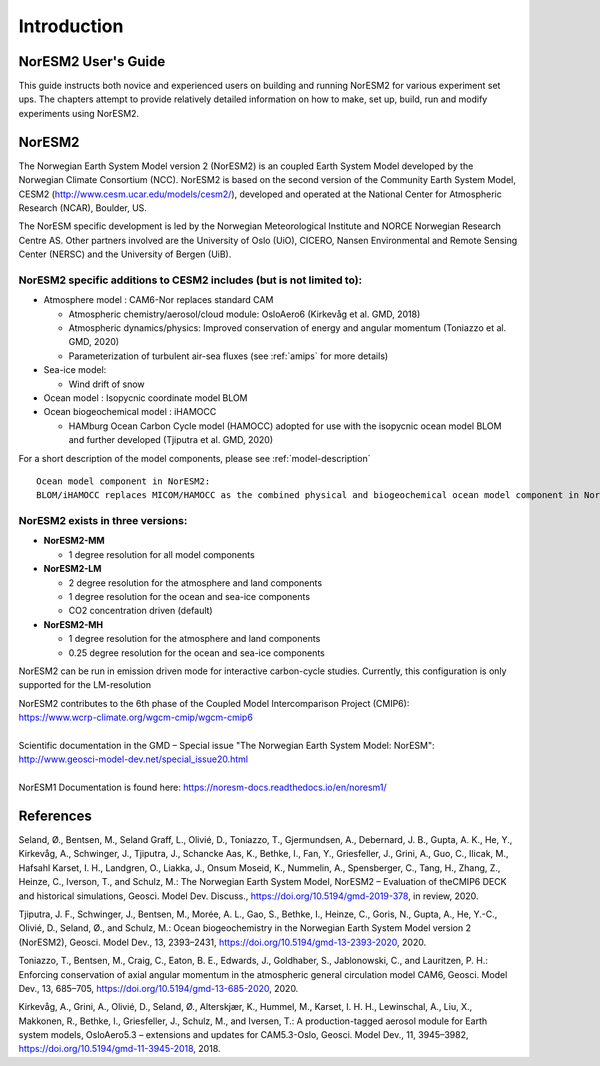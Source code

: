 .. _start:


Introduction
=============

NorESM2 User's Guide
^^^^^^^^^^^^^^^^^^^^

This guide instructs both novice and experienced users on building and running NorESM2 for various experiment set ups. The chapters attempt to provide relatively detailed information on how to make, set up, build, run and modify experiments using NorESM2.


NorESM2
^^^^^^^^
The Norwegian Earth System Model version 2 (NorESM2) is an coupled Earth System Model developed by the Norwegian Climate  Consortium (NCC). NorESM2 is based on the second version of the Community Earth System Model, CESM2 (http://www.cesm.ucar.edu/models/cesm2/), developed and operated at the National Center for Atmospheric Research (NCAR), Boulder, US. 

The NorESM specific development is led by the Norwegian Meteorological Institute and NORCE Norwegian Research Centre AS. Other partners involved are the University of Oslo (UiO), CICERO, Nansen Environmental and Remote Sensing Center (NERSC) and the University of Bergen (UiB). 

NorESM2 specific additions to CESM2 includes (but is not limited to):
++++++++++++++++++

- Atmosphere model : CAM6-Nor replaces standard CAM

  - Atmospheric chemistry/aerosol/cloud module: OsloAero6  (Kirkevåg et al. GMD, 2018)
  - Atmospheric dynamics/physics: Improved conservation of energy and angular momentum (Toniazzo et al. GMD, 2020)
  - Parameterization of turbulent air-sea fluxes (see :ref:`amips` for more details)
  
- Sea-ice model:

  - Wind drift of snow
- Ocean model : Isopycnic coordinate model BLOM 
- Ocean biogeochemical model : iHAMOCC

  - HAMburg Ocean Carbon Cycle model (HAMOCC) adopted for use with the isopycnic ocean model BLOM and further developed (Tjiputra et al. GMD, 2020)

For a short description of the model components, please see :ref:`model-description`

::

   Ocean model component in NorESM2:
   BLOM/iHAMOCC replaces MICOM/HAMOCC as the combined physical and biogeochemical ocean model component in NorESM2. BLOM/iHAMOCC is publically available soure code licensed under a LGPLv3 license, but is otherwise a direct descendant of the MICOM/HAMOCC model component. New applications of NorESM2 will only use BLOM/iHAMOCC, but older data sets may still refer to MICOM/HAMOCC.


NorESM2 exists in three versions:
++++++++++++++++

- **NorESM2-MM**
   
  - 1 degree resolution for all model components
   
- **NorESM2-LM**
 
  - 2 degree resolution for the atmosphere and land components
  - 1 degree resolution for the ocean and sea-ice components
  - CO2 concentration driven (default)
  
- **NorESM2-MH**
 
  - 1 degree resolution for the atmosphere and land components
  - 0.25 degree resolution for the ocean and sea-ice components

   
NorESM2 can be run in emission driven mode for interactive carbon-cycle
studies. Currently, this configuration is only supported for the
LM-resolution

| NorESM2 contributes to the 6th phase of the Coupled Model Intercomparison Project (CMIP6):   
| https://www.wcrp-climate.org/wgcm-cmip/wgcm-cmip6   
| 
| Scientific documentation in the GMD – Special issue "The Norwegian Earth System Model: NorESM":     
| http://www.geosci-model-dev.net/special_issue20.html     
| 
| NorESM1 Documentation is found here: https://noresm-docs.readthedocs.io/en/noresm1/  




References
^^^^^^
Seland, Ø., Bentsen, M., Seland Graff, L., Olivié, D., Toniazzo, T., Gjermundsen, A., Debernard, J. B., Gupta, A. K., He, Y., Kirkevåg, A., Schwinger, J., Tjiputra, J., Schancke Aas, K., Bethke, I., Fan, Y., Griesfeller, J., Grini, A., Guo, C., Ilicak, M., Hafsahl Karset, I. H., Landgren, O., Liakka, J., Onsum Moseid, K., Nummelin, A., Spensberger, C., Tang, H., Zhang, Z., Heinze, C., Iverson, T., and Schulz, M.: The Norwegian Earth System Model, NorESM2 – Evaluation of theCMIP6 DECK and historical simulations, Geosci. Model Dev. Discuss., https://doi.org/10.5194/gmd-2019-378, in review, 2020.

Tjiputra, J. F., Schwinger, J., Bentsen, M., Morée, A. L., Gao, S., Bethke, I., Heinze, C., Goris, N., Gupta, A., He, Y.-C., Olivié, D., Seland, Ø., and Schulz, M.: Ocean biogeochemistry in the Norwegian Earth System Model version 2 (NorESM2), Geosci. Model Dev., 13, 2393–2431, https://doi.org/10.5194/gmd-13-2393-2020, 2020.

Toniazzo, T., Bentsen, M., Craig, C., Eaton, B. E., Edwards, J., Goldhaber, S., Jablonowski, C., and Lauritzen, P. H.: Enforcing conservation of axial angular momentum in the atmospheric general circulation model CAM6, Geosci. Model Dev., 13, 685–705, https://doi.org/10.5194/gmd-13-685-2020, 2020.

Kirkevåg, A., Grini, A., Olivié, D., Seland, Ø., Alterskjær, K., Hummel, M., Karset, I. H. H., Lewinschal, A., Liu, X., Makkonen, R., Bethke, I., Griesfeller, J., Schulz, M., and Iversen, T.: A production-tagged aerosol module for Earth system models, OsloAero5.3 – extensions and updates for CAM5.3-Oslo, Geosci. Model Dev., 11, 3945–3982, https://doi.org/10.5194/gmd-11-3945-2018, 2018.

.. bibliography:: references_noresm.bib
   :cited:
   :style: unsrt
